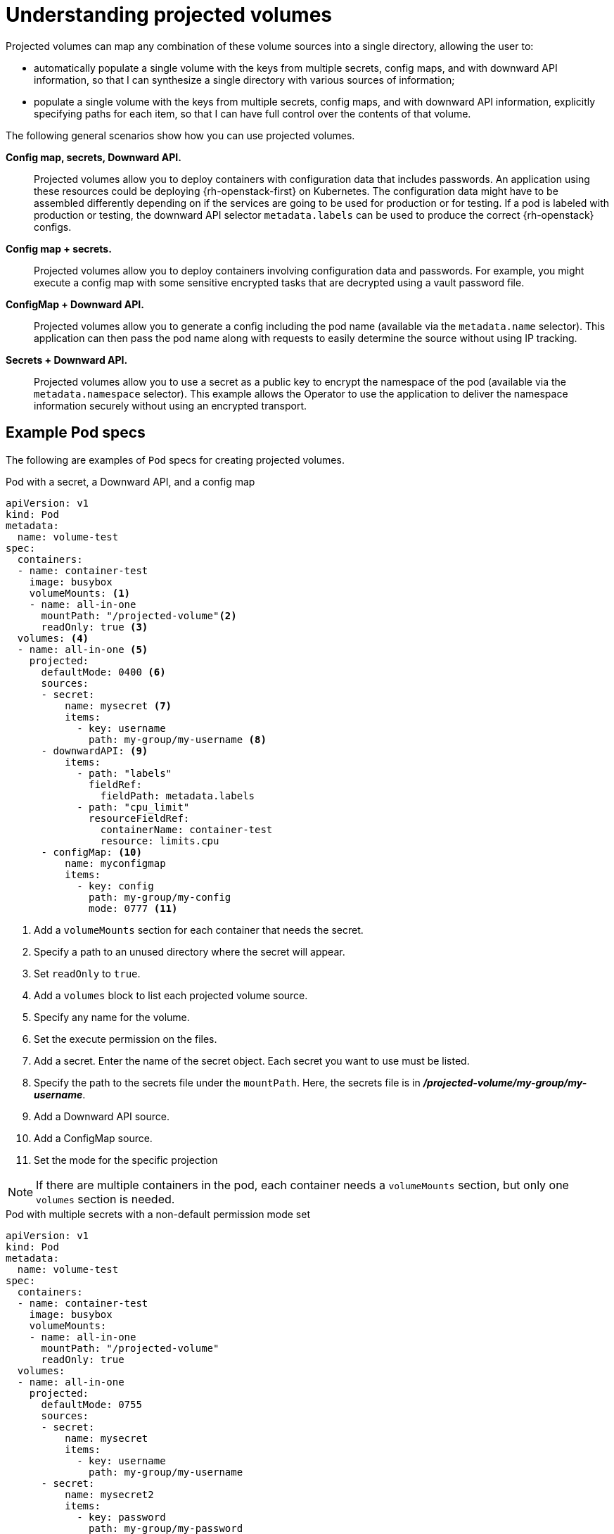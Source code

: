 // Module included in the following assemblies:
//
// * nodes/nodes-containers-projected-volumes.adoc

[id="nodes-containers-projected-volumes-about_{context}"]
= Understanding projected volumes

Projected volumes can map any combination of these volume sources into a single directory, allowing the user to:

* automatically populate a single volume with the keys from multiple secrets, config maps, and with downward API information,
so that I can synthesize a single directory with various sources of information;
* populate a single volume with the keys from multiple secrets, config maps, and with downward API information,
explicitly specifying paths for each item, so that I can have full control over the contents of that volume.

The following general scenarios show how you can use projected volumes.

*Config map, secrets, Downward API.*::
Projected volumes allow you to deploy containers with configuration data that includes passwords.
An application using these resources could be deploying {rh-openstack-first} on Kubernetes. The configuration data might have to be assembled differently depending on if the services are going to be used for production or for testing. If a pod is labeled with production or testing, the downward API selector `metadata.labels` can be used to produce the correct {rh-openstack} configs.

*Config map + secrets.*::
Projected volumes allow you to deploy containers involving configuration data and passwords.
For example, you might execute a config map with some sensitive encrypted tasks that are decrypted using a vault password file.

*ConfigMap + Downward API.*::
Projected volumes allow you to generate a config including the pod name (available via the `metadata.name` selector). This application can then pass the pod name along with requests to easily determine the source without using IP tracking.

*Secrets + Downward API.*::
Projected volumes allow you to use a secret as a public key to encrypt the namespace of the pod (available via the `metadata.namespace` selector).
This example allows the Operator to use the application to deliver the namespace information securely without using an encrypted transport.

[id="projected-volumes-examples_{context}"]
== Example Pod specs

The following are examples of `Pod` specs for creating projected volumes.

.Pod with a secret, a Downward API, and a config map

[source,yaml]
----
apiVersion: v1
kind: Pod
metadata:
  name: volume-test
spec:
  containers:
  - name: container-test
    image: busybox
    volumeMounts: <1>
    - name: all-in-one
      mountPath: "/projected-volume"<2>
      readOnly: true <3>
  volumes: <4>
  - name: all-in-one <5>
    projected:
      defaultMode: 0400 <6>
      sources:
      - secret:
          name: mysecret <7>
          items:
            - key: username
              path: my-group/my-username <8>
      - downwardAPI: <9>
          items:
            - path: "labels"
              fieldRef:
                fieldPath: metadata.labels
            - path: "cpu_limit"
              resourceFieldRef:
                containerName: container-test
                resource: limits.cpu
      - configMap: <10>
          name: myconfigmap
          items:
            - key: config
              path: my-group/my-config
              mode: 0777 <11>
----

<1> Add a `volumeMounts` section for each container that needs the secret.
<2> Specify a path to an unused directory where the secret will appear.
<3> Set `readOnly` to `true`.
<4> Add a `volumes` block to list each projected volume source.
<5> Specify any name for the volume.
<6> Set the execute permission on the files.
<7> Add a secret. Enter the name of the secret object. Each secret you want to use must be listed.
<8> Specify the path to the secrets file under the `mountPath`. Here, the secrets file is in *_/projected-volume/my-group/my-username_*.
<9> Add a Downward API source.
<10> Add a ConfigMap source.
<11> Set the mode for the specific projection

[NOTE]
====
If there are multiple containers in the pod, each container needs a `volumeMounts` section, but only one `volumes` section is needed.
====


.Pod with multiple secrets with a non-default permission mode set

[source,yaml]
----
apiVersion: v1
kind: Pod
metadata:
  name: volume-test
spec:
  containers:
  - name: container-test
    image: busybox
    volumeMounts:
    - name: all-in-one
      mountPath: "/projected-volume"
      readOnly: true
  volumes:
  - name: all-in-one
    projected:
      defaultMode: 0755
      sources:
      - secret:
          name: mysecret
          items:
            - key: username
              path: my-group/my-username
      - secret:
          name: mysecret2
          items:
            - key: password
              path: my-group/my-password
              mode: 511
----

[NOTE]
====
The `defaultMode` can only be specified at the projected level and not for each
volume source. However, as illustrated above, you can explicitly set the `mode`
for each individual projection.
====

[id="projected-volumes-pathing_{context}"]
== Pathing Considerations

*Collisions Between Keys when Configured Paths are Identical*:: If you configure any keys with the same path, the pod spec will not be accepted as valid.
In the following example, the specified path for `mysecret` and `myconfigmap` are the same:
+
[source,yaml]
----
apiVersion: v1
kind: Pod
metadata:
  name: volume-test
spec:
  containers:
  - name: container-test
    image: busybox
    volumeMounts:
    - name: all-in-one
      mountPath: "/projected-volume"
      readOnly: true
  volumes:
  - name: all-in-one
    projected:
      sources:
      - secret:
          name: mysecret
          items:
            - key: username
              path: my-group/data
      - configMap:
          name: myconfigmap
          items:
            - key: config
              path: my-group/data
----

Consider the following situations related to the volume file paths.

*Collisions Between Keys without Configured Paths*:: The only run-time validation that can occur is when all the paths are known at pod creation, similar to the above scenario. Otherwise, when a conflict occurs the most recent specified resource will overwrite anything preceding it
(this is true for resources that are updated after pod creation as well).

*Collisions when One Path is Explicit and the Other is Automatically Projected*:: In the event that there is a collision due to a user specified path matching data that is automatically projected,
the latter resource will overwrite anything preceding it as before.

[id="file-permission-handling-for-windows-pods_{context}"]
== File permission handling for Windows pods

When the `RunAsUser` permission is set in the security context of a Linux-based pod, the projected files have the correct permissions set, including container user ownership. However, this is not the case for Windows pods. When the Windows equivalent `RunAsUsername` permission is set, the kubelet is prevented from setting correct ownership on the files in the projected volume. This is due to differences in the way user accounts are managed in Windows. Windows stores and manages local user and group accounts in a database file called Security Account Manager (SAM). This database is not shared between the Windows container host and the running containers.

[NOTE]
====
{product-title} applies the `RunAsUser` security context to all pods irrespective of its operating system. This means Windows pods automatically have the `RunAsUser` permission applied to its security context.
====

This problem can get exacerbated when used in conjunction with a hostPath volume where best practices are not followed. For example, giving a pod access to the `C:\var\lib\kubelet\pods\` folder results in that pod being able to access service account tokens from other pods.

By default, the projected files will have the following ownership, as shown for an example Windows projected volume file:

[source,posh]
----
Path   : Microsoft.PowerShell.Core\FileSystem::C:\var\run\secrets\kubernetes.io\serviceaccount\..2021_08_31_22_22_18.318230061\ca.crt
Owner  : BUILTIN\Administrators
Group  : NT AUTHORITY\SYSTEM
Access : NT AUTHORITY\SYSTEM Allow  FullControl
         BUILTIN\Administrators Allow  FullControl
         BUILTIN\Users Allow  ReadAndExecute, Synchronize
Audit  :
Sddl   : O:BAG:SYD:AI(A;ID;FA;;;SY)(A;ID;FA;;;BA)(A;ID;0x1200a9;;;BU)
----

This indicates all administrator users, like someone with the `ContainerAdministrator` role, have read, write, and execute access, while non-administrator users have read and execute access.

Creating a Windows pod with the `RunAsUser` and `RunAsUsername` permissions in its security context with a projected volume results in the pod being stuck in the `ContainerCreating` phase. To handle this scenario, {product-title} forces the file permission handling in projected service account volumes set in the security context of the pod to not be honored for projected volumes on Windows. (link:https://bugzilla.redhat.com/show_bug.cgi?id=1971745[BZ#1971745]). Note that this behavior for Windows pods is how file permission handling used to work for all pod types prior to {product-title} 4.7.
